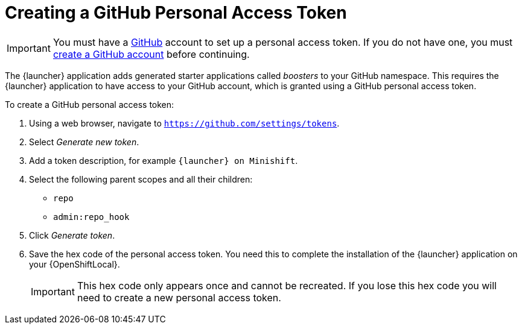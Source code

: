 = Creating a GitHub Personal Access Token

IMPORTANT: You must have a link:http://github.com[GitHub] account to set up a personal access token. If you do not have one, you must link:http://github.com/join[create a GitHub account] before continuing.

The {launcher} application adds generated starter applications called _boosters_ to your GitHub namespace. This requires the {launcher} application to have access to your GitHub account, which is granted using a GitHub personal access token.

To create a GitHub personal access token:

. Using a web browser, navigate to `https://github.com/settings/tokens`.
. Select _Generate new token_.
. Add a token description, for example `{launcher} on Minishift`.
. Select the following parent scopes and all their children:
** `repo`
** `admin:repo_hook`
. Click  _Generate token_.
. Save the hex code of the personal access token. You need this to complete the installation of the {launcher} application on your {OpenShiftLocal}.
+
IMPORTANT: This hex code only appears once and cannot be recreated. If you lose this hex code you will need to create a new personal access token.
